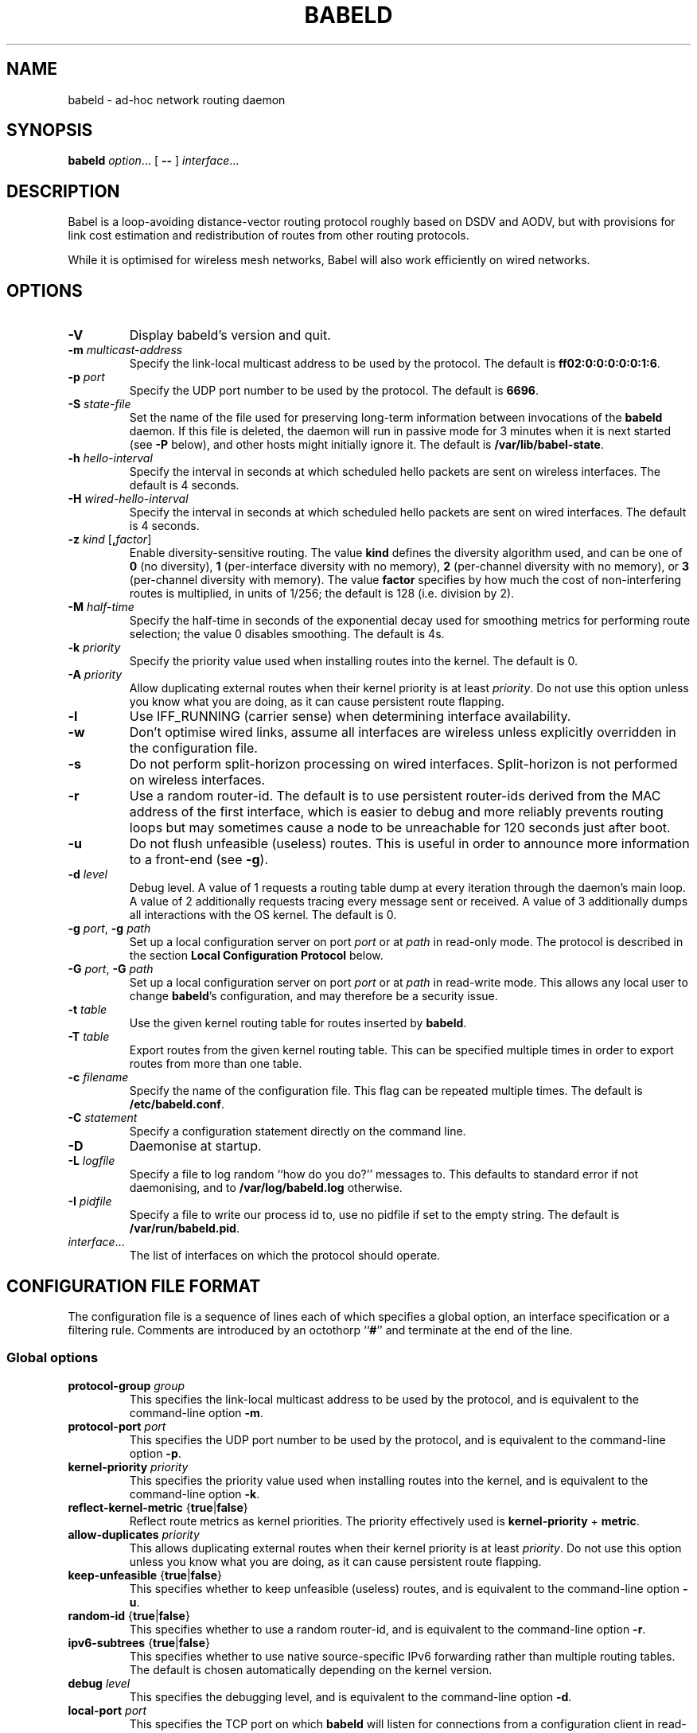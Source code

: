 .TH BABELD 8
.SH NAME
babeld \- ad-hoc network routing daemon
.SH SYNOPSIS
.B babeld
.IR option ...
[
.B \-\-
]
.IR interface ...
.SH DESCRIPTION
Babel is a loop-avoiding distance-vector routing protocol roughly
based on DSDV and AODV, but with provisions for link cost estimation
and redistribution of routes from other routing protocols.

While it is optimised for wireless mesh networks, Babel will also work
efficiently on wired networks.
.SH OPTIONS
.TP
.BI \-V
Display babeld's version and quit.
.TP
.BI \-m " multicast-address"
Specify the link-local multicast address to be used by the protocol.
The default is
.BR ff02:0:0:0:0:0:1:6 .
.TP
.BI \-p " port"
Specify the UDP port number to be used by the protocol.  The default is
.BR 6696 .
.TP
.BI \-S " state-file"
Set the name of the file used for preserving long-term information
between invocations of the
.B babeld
daemon.  If this file is deleted, the daemon will run in passive mode
for 3 minutes when it is next started (see
.B -P
below), and other hosts might initially ignore it.  The default is
.BR /var/lib/babel-state .
.TP
.BI \-h " hello-interval"
Specify the interval in seconds at which scheduled hello packets are
sent on wireless interfaces.  The default is 4 seconds.
.TP
.BI \-H " wired-hello-interval"
Specify the interval in seconds at which scheduled hello packets are
sent on wired interfaces.  The default is 4 seconds.
.TP
.BI \-z " kind" " \fR[\fB," factor "\fR]"
Enable diversity-sensitive routing.  The value
.B kind
defines the diversity algorithm used, and can be one of
.B 0
(no diversity),
.B 1
(per-interface diversity with no memory),
.B 2
(per-channel diversity with no memory),
or
.B 3
(per-channel diversity with memory).
The value
.B factor
specifies by how much the cost of non-interfering routes is multiplied,
in units of 1/256; the default is 128 (i.e. division by 2).
.TP
.BI \-M " half-time"
Specify the half-time in seconds of the exponential decay used for
smoothing metrics for performing route selection; the value 0 disables
smoothing.  The default is 4s.
.TP
.BI \-k " priority"
Specify the priority value used when installing routes into the kernel.
The default is 0.
.TP
.BI \-A " priority"
Allow duplicating external routes when their kernel priority is at least
.IR priority .
Do not use this option unless you know what you are doing, as it can cause
persistent route flapping.
.TP
.B \-l
Use IFF_RUNNING (carrier sense) when determining interface availability.
.TP
.B \-w
Don't optimise wired links, assume all interfaces are wireless unless
explicitly overridden in the configuration file.
.TP
.B \-s
Do not perform split-horizon processing on wired interfaces.
Split-horizon is not performed on wireless interfaces.
.TP
.B \-r
Use a random router-id.  The default is to use persistent router-ids
derived from the MAC address of the first interface, which is easier
to debug and more reliably prevents routing loops but may sometimes
cause a node to be unreachable for 120 seconds just after boot.
.TP
.B \-u
Do not flush unfeasible (useless) routes.  This is useful in order to
announce more information to a front-end (see
.BR \-g ).
.TP
.BI \-d " level"
Debug level.  A value of 1 requests a routing table dump at every
iteration through the daemon's main loop.  A value of 2 additionally
requests tracing every message sent or received.  A value of
3 additionally dumps all interactions with the OS kernel.  The default
is 0.
.TP
.BI \-g " port\fR,\fP" " \-g" " path"
Set up a local configuration server on port
.I port
or at
.I path
in read-only mode.  The protocol is described in the section
.B Local Configuration Protocol
below.
.TP
.BI \-G " port\fR,\fP" " \-G" " path"
Set up a local configuration server on port
.I port
or at
.I path
in read-write mode.  This allows any local user to change
.BR babeld 's
configuration, and may therefore be a security issue.
.TP
.BI \-t " table"
Use the given kernel routing table for routes inserted by
.BR babeld .
.TP
.BI \-T " table"
Export routes from the given kernel routing table. This can be
specified multiple times in order to export routes from more than one
table.
.TP
.BI \-c " filename"
Specify the name of the configuration file.  This flag can be repeated
multiple times.  The default is
.BR /etc/babeld.conf .
.TP
.BI \-C " statement"
Specify a configuration statement directly on the command line.
.TP
.B \-D
Daemonise at startup.
.TP
.BI \-L " logfile"
Specify a file to log random ``how do you do?'' messages to.  This
defaults to standard error if not daemonising, and to
.B /var/log/babeld.log
otherwise.
.TP
.BI \-I " pidfile"
Specify a file to write our process id to, use no pidfile if set to the
empty string.  The default is
.BR /var/run/babeld.pid .
.TP
.IR interface ...
The list of interfaces on which the protocol should operate.
.SH CONFIGURATION FILE FORMAT
The configuration file is a sequence of lines each of which specifies
a global option, an interface specification or a filtering
rule.  Comments are introduced by an octothorp
.RB `` # ''
and terminate at the end of the line.
.SS Global options
.TP
.BI protocol-group " group"
This specifies the link-local multicast address to be used by the
protocol, and is equivalent to the command-line option
.BR \-m .
.TP
.BI protocol-port " port"
This specifies the UDP port number to be used by the protocol, and is equivalent to the command-line option
.BR \-p .
.TP
.BI kernel-priority " priority"
This specifies the priority value used when installing routes into the
kernel, and is equivalent to the command-line option
.BR \-k .
.TP
.BR reflect-kernel-metric " {" true | false }
Reflect route metrics as kernel priorities.  The priority effectively used
is
.B kernel-priority
+
.BR metric .
.TP
.BI allow-duplicates " priority"
This allows duplicating external routes when their kernel priority is
at least
.IR priority .
Do not use this option unless you know what you are doing, as it can
cause persistent route flapping.
.TP
.BR keep-unfeasible " {" true | false }
This specifies whether to keep unfeasible (useless) routes, and is
equivalent to the command-line option
.BR \-u .
.TP
.BR random-id " {" true | false }
This specifies whether to use a random router-id, and is
equivalent to the command-line option
.BR \-r .
.TP
.BR ipv6-subtrees " {" true | false }
This specifies whether to use native source-specific IPv6 forwarding
rather than multiple routing tables.  The default is chosen automatically
depending on the kernel version.
.TP
.BI debug " level"
This specifies the debugging level, and is equivalent to the command-line
option
.BR \-d .
.TP
.BI local-port " port"
This specifies the TCP port on which
.B babeld
will listen for connections from a configuration client in read-only mode,
and is equivalent to the command-line option
.BR \-g .
.TP
.BI local-port-readwrite " port"
This specifies the TCP port on which
.B babeld
will listen for connections from a configuration client in read-write mode,
and is equivalent to the command-line option
.BR \-G .
This allows any local user to change
.BR babeld 's
configuration, and may therefore be a security issue.
.TP
.BI local-path " path"
This specifies the filesystem path to a socket on which
.B babeld
will listen for connections from a configuration client in read-only mode,
and is equivalent to the command-line option
.BR \-g .
.TP
.BI local-path-readwrite " path"
This specifies the filesystem path to a socket on which
.B babeld
will listen for connections from a configuration client in read-write mode,
and is equivalent to the command-line option
.BR \-G .
Any user with write access to that socket will be able to change
.BR babeld 's
configuration.
.TP
.BI export-table " table"
This specifies the kernel routing table to use for routes inserted by
.BR babeld ,
and is equivalent to the command-line option
.BR \-t .
.TP
.BI import-table " table"
This specifies a kernel routing table from which routes are
redistributed by
.BR babeld ,
and can be specified multiple times with a cumulative effect.  This is
equivalent to the command-line option
.BR \-T .
.TP
.BR link-detect " {" true | false }
This specifies whether to use carrier sense for determining interface
availability, and is equivalent to the command-line option
.BR \-l .
.TP
.BR diversity " {" true | false | "\fIkind\fB" }
This specifies the diversity algorithm to use;
.B true
is equivalent to
.I kind
3.  The default is
.B false
(do not use any diversity algorithm).
.TP
.BI diversity-factor " factor"
This specifies by how much the cost of non-interfering routes should
be multiplied, in units of 1/256.  The default is 128 (division by 2).
.TP
.BI smoothing-half-life " seconds"
This specifies the half-life in seconds of the exponential decay used
for smoothing metrics for performing route selection, and is
equivalent to the command-line option
.BR \-M .
.TP
.BR daemonise " {" true | false }
This specifies whether to daemonize at startup, and is equivalent to
the command-line option
.BR \-D .
.TP
.BR skip-kernel-setup " {" true | false }
If this flag is set, no kernel (sysctl) setup is performed on startup. This can
be useful when running in environments where system permissions prevent setting
kernel parameters, for instance inside a Linux container.
.TP
.BI router-id " id"
Specify the router-id explicitly, as a modified EUI-64 or a MAC-48
address.  If two nodes have the same router-id, bad things will happen.
Don't use this option unless you know what you are doing.
.TP
.BI state-file " filename"
This specifies the name of the file used for preserving long-term
information between invocations of the
.B babeld
daemon, and is equivalent to the command-line option
.BR \-S .
.TP
.BI log-file " filename"
This specifies the name of the file used to log random messages to,
and is equivalent to the command-line option
.BR \-L .
.TP
.BI pid-file " filename"
This specifies the name of the file to which
.B babeld
writes out its process id, and is equivalent to the command-line option
.BR \-I .
.TP
.BI first-table-number " table"
This specifies the index of the first routing table to use for
source-specific routes.  The default is 10.
.TP
.BI first-rule-priority " priority"
This specifies smallest (highest) rule priority used with source-specific
routes.  The default is 100.
.SS Interface configuration
An interface is configured by a line with the following format:
.IP
.B interface
.I name
.RI [ parameter ...]
.PP
where
.I name
is the name of the interface (something like
.BR eth0 ).
The default value of an interface parameter can be specified changed
by a line of the form
.IP
.B default
.RI [ parameter ...]
.PP

Each
.I parameter
can be one of:
.TP
.BR type " {" auto | wired | wireless | tunnel }

The default is
.B auto
unless the
.B \-w
command-line flag was specified.
.TP
.BR link\-quality " {" true | false | auto }
This specifies whether link quality estimation should be performed on this
interface.  The default is to perform link quality estimation on wireless
interfaces only.
.TP
.BR split\-horizon " {" true | false | auto }
This specifies whether to perform split-horizon processing on this
interface.  The default is to perform split-horizon processing on
on wired interfaces, unless the
.B \-s
flag was set.
.TP
.BI rxcost " cost"
This defines the cost of receiving frames on the given interface under
ideal conditions (no packet loss); how this relates to the actual cost
used for computing metrics of routes going through this interface depends
on whether link quality estimation is being done.  The default is 256 if
the interface is wireless, and 96 otherwise.
.TP
.BI channel " channel"
Sets the channel for this interface.  The value
.I channel
can be either an integer, or one of the strings
.B interfering
or
.BR noninterfering .
The default is to autodetect the channel number for wireless interfaces,
and
.B noninterfering
for other interfaces.
.TP
.BR faraway " {" true | false }
This specifies whether the network is "far away", in the sense that
networks behind it don't interfere with networks in front of it.  By
default, networks are not far away.
.TP
.BI hello\-interval " interval"
This defines the interval between hello packets sent on this interface.
The default is specified with the
.B \-h
and
.B \-H
command-line flags.
.TP
.BI update\-interval " interval"
This defines the interval between full routing table dumps sent on this
interface; since Babel uses triggered updates and doesn't count to
infinity, this can be set to a fairly large value, unless significant
packet loss is expected.  The default is four times the hello interval.
.TP
.BR enable\-timestamps " {" true | false }
Enable sending timestamps with each Hello and IHU message in order to
compute RTT values.  The default is
.B true
for tunnel interfaces, and
.B false
otherwise.
.TP
.BI rtt\-decay " decay"
This specifies the decay factor for the exponential moving average of
RTT samples, in units of 1/256.  Must be between 1 and 256, inclusive.
Higher values discard old samples faster.  The default is
.BR 42 .
.TP
.BI rtt\-min " rtt"
This specifies the minimum RTT, in milliseconds, starting from which
we increase the cost to a neighbour. The additional cost is linear in
(rtt -
.BR rtt\-min ).
The default is
.B 10
ms.
.TP
.BI rtt\-max " rtt"
This specifies the maximum RTT, in milliseconds, above which we don't
increase the cost to a neighbour. The default is
.B 120
ms.
.TP
.BI max\-rtt\-penalty " cost"
This specifies the maximum cost added to a neighbour because of RTT,
i.e. when the RTT is higher or equal than
.BR rtt\-max .
The default is
.BR 0 ,
which effectively disables the use of a RTT-based cost.
.SS Filtering rules
A filtering rule is defined by a single line with the following format:
.IP
.I filter
.IR selector ...
.I action
.PP
.I Filter
specifies the filter to which this entry will be added, and can be one of
.B in
(applied to routes learned from Babel neighbours),
.B out
(applied to routes announced to Babel neighbours),
.B redistribute
(applied to routes redistributed from the kernel), or
.B install
(applied to routes installed into the kernel).

Each
.I selector
specifies the conditions under which the given statement matches.  It
can be one of
.TP
.BI ip " prefix"
This entry only applies to routes in the given prefix.
.TP
.BI eq " plen"
This entry only applies to routes with a prefix length equal to
.BR plen .
.TP
.BI le " plen"
This entry only applies to routes with a prefix length less or equal to
.BR plen .
.TP
.BI ge " plen"
This entry only applies to routes with a prefix length greater or equal to
.BR plen .
.TP
.BI src-ip " prefix"
This entry only applies to routes with a source prefix in the given prefix.
.TP
.BI src-eq " plen"
This entry only applies to routes with a source prefix length equal to
.BR plen .
.TP
.BI src-le " plen"
This entry only applies to routes with a source prefix length less or
equal to
.BR plen .
.TP
.BI src-ge " plen"
This entry only applies to routes with a source prefix length greater
or equal to
.BR plen .
.TP
.BI neigh " address"
This entry only applies to routes learned from a neighbour with
link-local address
.IR address .
.TP
.BI id " id"
This entry only applies to routes originated by a router with router-id
.IR id .
.TP
.BI proto " p"
This entry only applies to kernel routes with kernel protocol number
.IR p .
If neither
.B proto
nor
.B local
is specified, this entry applies to all non-local kernel routes with
a protocol different from "boot".
.TP
.B local
This entry only applies to local addresses.
.TP
.BI if " interface"
For an input filter, this specifies the interface over which the route
is learned.  For an output filter, this specifies the interface over
which this route is advertised.  For a redistribute statement, this
specifies the interface over which the route forwards packets.
.PP
.I Action
specifies the action to be taken when this entry matches.  It can have
one of the following values:
.TP
.B allow
Allow this route, without changing its metric (or setting its metric
to 0 in case of a redistribute filter).
.TP
.B deny
Ignore this route.
.TP
.BI metric " value"
For an input or output filter, allow this route after increasing its metric by
.IR value .
For a redistribute filter, redistribute this route with metric
.IR value .
.TP
.BI src-prefix " prefix"
For a redistribute filter, set the source prefix of this route to
.IR prefix .
.TP
.BI table " table"
In an
.B install
filter, specify the kernel routing table to use.  For source-specific
routes, this only works reliably for IPv6, and only when
.B ipv6-subtrees
is true.
.PP
If
.I action
is not specified, it defaults to
.BR allow .

By default,
.B babeld
redistributes all local addresses, and no other routes.  In order to
make sure that only the routes you specify are redistributed, you
should include the line
.IP
redistribute local deny
.PP
as the last line in your configuration file.
.SH LOCAL CONFIGURATION INTERFACE
If
.B babeld
is invoked with the flag
.BR \-g ,
it accepts TCP connections from local clients on the given port and address
.B ::1
(the IPv6
.B localhost
address), or on the given UNIX-domain socket path if the argument starts with
\[oq]/\[cq].  When a client connects,
.B babeld
replies with
.B BABEL
followed with the supported version of the local configuration protocol (currently
.BR 1.0 ).
This is followed with a number of informational lines
.RB ( version
etc.), terminated by
.BR ok .
The client can then send requests, one per line.  To each request,
.B babeld
replies with one or more lines of data terminated by one of
.BR ok ,
.BR no ,
or
.BR bad .

The following requests are currently defined:
.IP \(bu 2
any configuration file directive, including
.BR interface ;
.IP \(bu
.BR "flush interface" ;
.IP \(bu
.BR dump ;
.IP \(bu
.B monitor
and
.BR unmonitor ;
.IP \(bu
.BR quit .
.SH EXAMPLES
You can participate in a Babel network by simply running
.IP
# babeld wlan0
.PP
where
.B wlan0
is the name of your wireless interface.

In order to gateway between multiple interfaces, just list them all on
the command line:
.IP
# babeld wlan0 eth0 sit1
.PP
On an access point, you'll probably want to redistribute some external
routes into Babel:
.IP
# babeld \\
    \-C 'redistribute metric 256' \\
    wlan0
.PP
or, if you want to constrain the routes that you redistribute,
.IP
# babeld \\
    \-C 'redistribute proto 11 ip ::/0 le 64 metric 256' \\
    \-C 'redistribute proto 11 ip 0.0.0.0/0 le 24 metric 256' \\
    wlan0
.SS Source-specific routing
.PP
If your want to redistribute kernel routes as source-specific to the network,
with the 2001:DB8:0:1::/64 prefix:
.IP
redistribute src-prefix 2001:DB8:0:1::/64
.PP
For more information about source-specific routing, please see
.IP
Matthieu Boutier and Juliusz Chroboczek.  Source-sensitive routing.  In
Proc. IFIP Networking 2015.  2015.
.PP
available online at
.IP
http://arxiv.org/pdf/1403.0445v4.pdf
.SH FILES
.TP
.B /etc/babeld.conf
The default location of the configuration file.
.TP
.B /var/lib/babel\-state
The default location of the file storing long-term state.
.TP
.B /var/run/babeld.pid
The default location of the pid file.
.TP
.B /var/log/babeld.log
The default location of the log file.
.SH SIGNALS
.TP
.B SIGUSR1
Dump Babel's routing tables to standard output or to the log file.
.TP
.B SIGUSR2
Check interfaces and kernel routes right now, then reopen the log file.
.SH SECURITY
Babel is a completely insecure protocol: any attacker able to inject
IP packets with a link-local source address can disrupt the protocol's
operation.  This is no different from unsecured neighbour discovery or ARP.

Usage of the
.B \-G
flag allows any user logged on the local host to change
.BR babeld 's
configuration.

Since Babel uses link-local IPv6 packets only, there is no need to update
firewalls to allow forwarding of Babel protocol packets.  If local
filtering is being done, UDP datagrams to the port used by the protocol
should be allowed.  As Babel uses unicast packets in some cases, it is not
enough to just allow packets destined to Babel's multicast address.
.SH SEE ALSO
.BR routed (8),
.BR route6d (8),
.BR zebra (8),
.BR ahcpd (8).
.SH AUTHOR
Juliusz Chroboczek.
